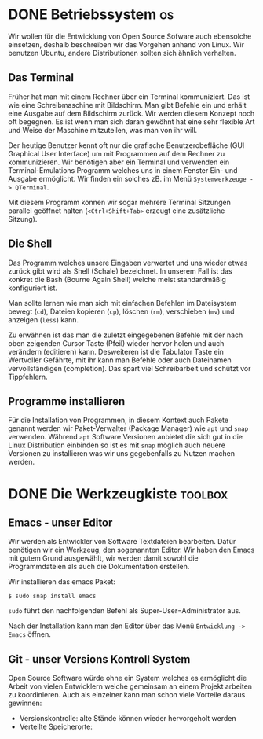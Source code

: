 * DONE Betriebssystem                                                    :os:
:PROPERTIES:
:EXPORT_FILE_NAME: operating-system
:END:
Wir wollen für die Entwicklung von Open Source Sofware auch ebensolche einsetzen,
deshalb beschreiben wir das Vorgehen anhand von Linux. Wir benutzen Ubuntu, andere
Distributionen sollten sich ähnlich verhalten.
** Das Terminal
Früher hat man mit einem Rechner über ein Terminal kommuniziert. Das ist wie eine
Schreibmaschine mit Bildschirm. Man gibt Befehle ein und erhält eine Ausgabe auf
dem Bildschirm zurück. Wir werden diesem Konzept noch oft begegnen. Es ist wenn
man sich daran gewöhnt hat eine sehr flexible Art und Weise der Maschine
mitzuteilen, was man von ihr will. 

Der heutige Benutzer kennt oft nur die grafische Benutzerobefläche (GUI Graphical User Interface)
um mit Programmen auf dem Rechner zu kommunizieren. Wir benötigen aber ein Terminal
und verwenden ein Terminal-Emulations Programm welches uns in einem Fenster Ein- und Ausgabe
ermöglicht. Wir finden ein solches zB. im Menü ~Systemwerkzeuge -> QTerminal~.

Mit diesem Programm können wir sogar mehrere Terminal Sitzungen parallel geöffnet halten
(~<Ctrl+Shift+Tab>~ erzeugt eine zusätzliche Sitzung).

** Die Shell
Das Programm welches unsere Eingaben verwertet und uns wieder etwas zurück gibt wird als
Shell (Schale) bezeichnet. In unserem Fall ist das konkret die Bash (Bourne Again Shell)
welche meist standardmäßig konfiguriert ist.

Man sollte lernen wie man sich mit einfachen Befehlen im Dateisystem bewegt (~cd~),
Dateien kopieren (~cp~), löschen (~rm~), verschieben (~mv~) und anzeigen (~less~) kann.

Zu erwähnen ist das man die zuletzt eingegebenen Befehle mit der nach oben zeigenden Cursor Taste (Pfeil)
wieder hervor holen und auch verändern (editieren) kann. Desweiteren ist die Tabulator Taste
ein Wertvoller Gefährte, mit ihr kann man Befehle oder auch Dateinamen vervollständigen (completion).
Das spart viel Schreibarbeit und schützt vor Tippfehlern.

** Programme installieren
Für die Installation von Programmen, in diesem Kontext auch Pakete genannt werden wir 
Paket-Verwalter (Package Manager) wie ~apt~ und ~snap~ verwenden. Während ~apt~
Software Versionen anbietet die sich gut in die Linux Distribution einbinden so ist
es mit ~snap~ möglich auch neuere Versionen zu installieren was wir uns gegebenfalls
zu Nutzen machen werden.

* DONE Die Werkzeugkiste                                    :toolbox:
:PROPERTIES:
:EXPORT_FILE_NAME: toolbox
:END:
** Emacs - unser Editor
Wir werden als Entwickler von Software Textdateien bearbeiten.
Dafür benötigen wir ein Werkzeug, den sogenannten Editor.
Wir haben den [[https://www.gnu.org/software/emacs/][Emacs]] mit gutem Grund ausgewählt, wir werden
damit sowohl die Programmdateien als auch die Dokumentation
erstellen.

Wir installieren das emacs Paket:
#+begin_src shell
$ sudo snap install emacs  
#+end_src
~sudo~ führt den nachfolgenden Befehl als Super-User=Administrator aus.

Nach der Installation kann man den Editor über das Menü ~Entwicklung -> Emacs~
öffnen.
** Git - unser Versions Kontroll System
Open Source Software würde ohne ein System welches es ermöglicht die Arbeit von
vielen Entwicklern welche gemeinsam an einem Projekt arbeiten zu koordinieren.
Auch als einzelner kann man schon viele Vorteile daraus gewinnen:
- Versionskontrolle: alte Stände können wieder hervorgeholt werden
- Verteilte Speicherorte:  

